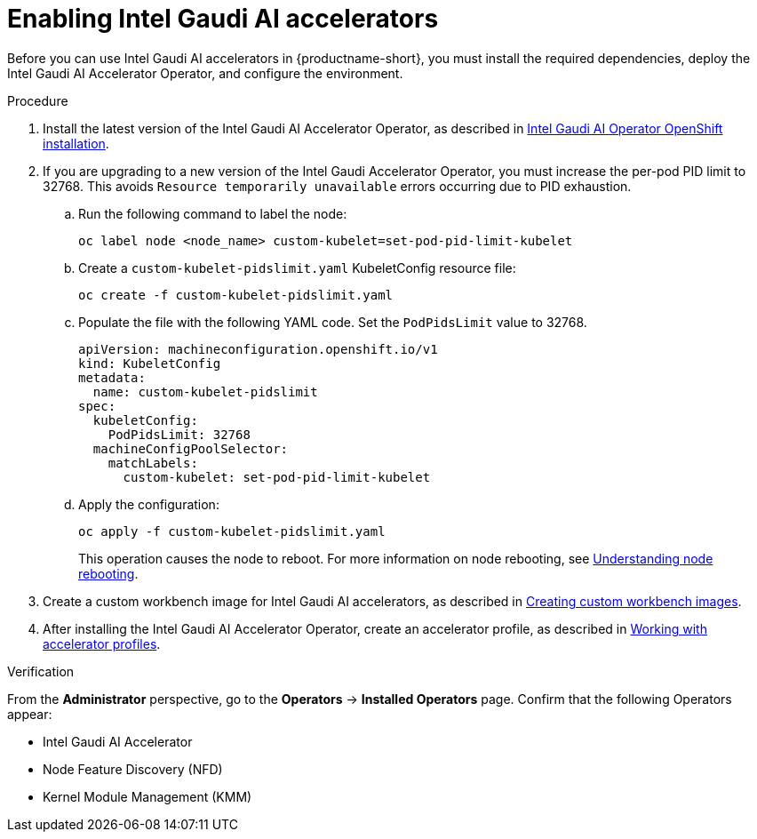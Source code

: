 :_module-type: PROCEDURE

[id='enabling-intel-gaudi-ai-accelerators_{context}']
= Enabling Intel Gaudi AI accelerators

[role='_abstract']
Before you can use Intel Gaudi AI accelerators in {productname-short}, you must install the required dependencies, deploy the Intel Gaudi AI Accelerator Operator, and configure the environment.

.Prerequisites
ifdef::upstream,self-managed[]
* You have logged in to {openshift-platform}.
* You have the `cluster-admin` role in {openshift-platform}.
* You have installed your Intel Gaudi accelerator and confirmed that it is detected in your environment.
* Your OpenShift environment supports EC2 DL1 instances if you are running on Amazon Web Services (AWS).
* You have installed the OpenShift command-line interface (CLI). 

endif::[]
ifdef::cloud-service[]
* You have logged in to OpenShift.
* You have the `cluster-admin` role in OpenShift.
* You have installed your Intel Gaudi accelerator and confirmed that it is detected in your environment.
* Your OpenShift environment supports EC2 DL1 instances if you are running on Amazon Web Services (AWS).
* You have installed the OpenShift command-line interface (CLI). 
endif::[]

.Procedure
. Install the latest version of the Intel Gaudi AI Accelerator Operator, as described in link:https://docs.habana.ai/en/latest/Installation_Guide/Additional_Installation/OpenShift_Installation/index.html[Intel Gaudi AI Operator OpenShift installation].
. If you are upgrading to a new version of the Intel Gaudi Accelerator Operator, you must increase the per-pod PID limit to 32768. This avoids `Resource temporarily unavailable` errors occurring due to PID exhaustion.
.. Run the following command to label the node: 
+
[source]
----
oc label node <node_name> custom-kubelet=set-pod-pid-limit-kubelet
----
.. Create a `custom-kubelet-pidslimit.yaml` KubeletConfig resource file: 
+
[source]
----
oc create -f custom-kubelet-pidslimit.yaml
----
.. Populate the file with the following YAML code. Set the `PodPidsLimit` value to 32768.
+
[source,YAML]
----
apiVersion: machineconfiguration.openshift.io/v1
kind: KubeletConfig
metadata:
  name: custom-kubelet-pidslimit
spec:
  kubeletConfig:
    PodPidsLimit: 32768
  machineConfigPoolSelector:
    matchLabels:
      custom-kubelet: set-pod-pid-limit-kubelet
----
.. Apply the configuration: 
+
[source]
----
oc apply -f custom-kubelet-pidslimit.yaml
----
+
This operation causes the node to reboot. For more information on node rebooting, see link:https://docs.redhat.com/en/documentation/openshift_container_platform/{ocp-latest-version}/html/nodes/working-with-nodes#nodes-nodes-rebooting[Understanding node rebooting].

ifndef::upstream[]
. Create a custom workbench image for Intel Gaudi AI accelerators, as described in link:{rhoaidocshome}{default-format-url}/managing_openshift_ai/creating-custom-workbench-images[Creating custom workbench images].
endif::[]
ifdef::upstream[]
. Create a custom workbench image for Intel Gaudi AI accelerators, as described in link:{odhdocshome}/managing-odh/#creating-custom-workbench-images[Creating custom workbench images].
endif::[]
//downstream - all
ifndef::upstream[]
. After installing the Intel Gaudi AI Accelerator Operator, create an accelerator profile, as described in link:{rhoaidocshome}{default-format-url}/working_with_accelerators/#working-with-accelerator-profiles_accelerators[Working with accelerator profiles].
endif::[]
//upstream only
ifdef::upstream[]
. After installing the Intel Gaudi AI Accelerator Operator, create an accelerator profile, as described in link:{odhdocshome}/working-with-accelerators/#working-with-accelerator-profiles_accelerators[Working with accelerator profiles].
endif::[]

.Verification
From the *Administrator* perspective, go to the *Operators* -> *Installed Operators* page. Confirm that the following Operators appear:

* Intel Gaudi AI Accelerator
* Node Feature Discovery (NFD)
* Kernel Module Management (KMM)

//[role='_additional-resources']
//.Additional resources

